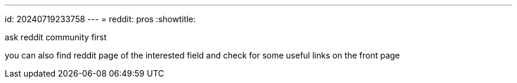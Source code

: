 ---
id: 20240719233758
---
= reddit: pros
:showtitle:

ask reddit community first

you can also find reddit page of the interested field and check for some useful
links on the front page
